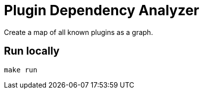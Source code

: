 = Plugin Dependency Analyzer
Create a map of all known plugins as a graph.

== Run locally
[source,sh]
----
make run
----